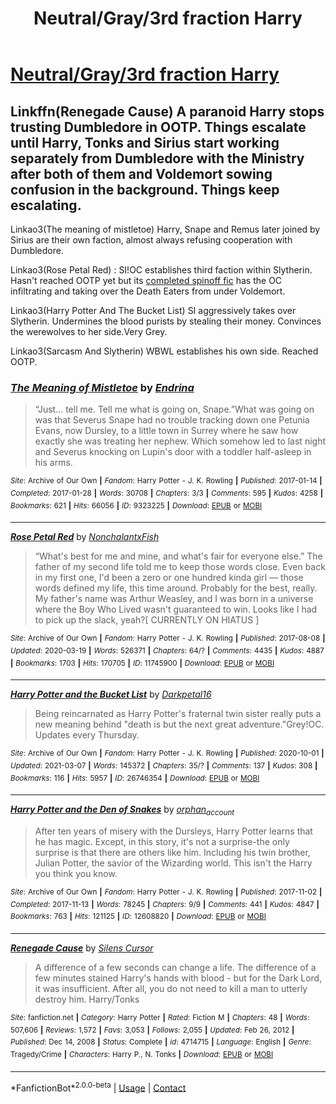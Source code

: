 #+TITLE: Neutral/Gray/3rd fraction Harry

* [[/r/HPSlashFic/comments/m1qm8u/neutralgray3rd_fraction_harry/][Neutral/Gray/3rd fraction Harry]]
:PROPERTIES:
:Author: NobodyzHuman
:Score: 0
:DateUnix: 1615355308.0
:DateShort: 2021-Mar-10
:FlairText: Request
:END:

** Linkffn(Renegade Cause) A paranoid Harry stops trusting Dumbledore in OOTP. Things escalate until Harry, Tonks and Sirius start working separately from Dumbledore with the Ministry after both of them and Voldemort sowing confusion in the background. Things keep escalating.

Linkao3(The meaning of mistletoe) Harry, Snape and Remus later joined by Sirius are their own faction, almost always refusing cooperation with Dumbledore.

Linkao3(Rose Petal Red) : SI!OC establishes third faction within Slytherin. Hasn't reached OOTP yet but its [[https://archiveofourown.org/works/14154777/chapters/69533256][completed spinoff fic]] has the OC infiltrating and taking over the Death Eaters from under Voldemort.

Linkao3(Harry Potter And The Bucket List) SI aggressively takes over Slytherin. Undermines the blood purists by stealing their money. Convinces the werewolves to her side.Very Grey.

Linkao3(Sarcasm And Slytherin) WBWL establishes his own side. Reached OOTP.
:PROPERTIES:
:Author: xshadowfax
:Score: 1
:DateUnix: 1615361722.0
:DateShort: 2021-Mar-10
:END:

*** [[https://archiveofourown.org/works/9323225][*/The Meaning of Mistletoe/*]] by [[https://www.archiveofourown.org/users/Endrina/pseuds/Endrina][/Endrina/]]

#+begin_quote
  “Just... tell me. Tell me what is going on, Snape.”What was going on was that Severus Snape had no trouble tracking down one Petunia Evans, now Dursley, to a little town in Surrey where he saw how exactly she was treating her nephew. Which somehow led to last night and Severus knocking on Lupin's door with a toddler half-asleep in his arms.
#+end_quote

^{/Site/:} ^{Archive} ^{of} ^{Our} ^{Own} ^{*|*} ^{/Fandom/:} ^{Harry} ^{Potter} ^{-} ^{J.} ^{K.} ^{Rowling} ^{*|*} ^{/Published/:} ^{2017-01-14} ^{*|*} ^{/Completed/:} ^{2017-01-28} ^{*|*} ^{/Words/:} ^{30708} ^{*|*} ^{/Chapters/:} ^{3/3} ^{*|*} ^{/Comments/:} ^{595} ^{*|*} ^{/Kudos/:} ^{4258} ^{*|*} ^{/Bookmarks/:} ^{621} ^{*|*} ^{/Hits/:} ^{66056} ^{*|*} ^{/ID/:} ^{9323225} ^{*|*} ^{/Download/:} ^{[[https://archiveofourown.org/downloads/9323225/The%20Meaning%20of%20Mistletoe.epub?updated_at=1609093128][EPUB]]} ^{or} ^{[[https://archiveofourown.org/downloads/9323225/The%20Meaning%20of%20Mistletoe.mobi?updated_at=1609093128][MOBI]]}

--------------

[[https://archiveofourown.org/works/11745900][*/Rose Petal Red/*]] by [[https://www.archiveofourown.org/users/NonchalantxFish/pseuds/NonchalantxFish][/NonchalantxFish/]]

#+begin_quote
  “What's best for me and mine, and what's fair for everyone else.” The father of my second life told me to keep those words close. Even back in my first one, I'd been a zero or one hundred kinda girl --- those words defined my life, this time around. Probably for the best, really. My father's name was Arthur Weasley, and I was born in a universe where the Boy Who Lived wasn't guaranteed to win. Looks like I had to pick up the slack, yeah?[ CURRENTLY ON HIATUS ]
#+end_quote

^{/Site/:} ^{Archive} ^{of} ^{Our} ^{Own} ^{*|*} ^{/Fandom/:} ^{Harry} ^{Potter} ^{-} ^{J.} ^{K.} ^{Rowling} ^{*|*} ^{/Published/:} ^{2017-08-08} ^{*|*} ^{/Updated/:} ^{2020-03-19} ^{*|*} ^{/Words/:} ^{526371} ^{*|*} ^{/Chapters/:} ^{64/?} ^{*|*} ^{/Comments/:} ^{4435} ^{*|*} ^{/Kudos/:} ^{4887} ^{*|*} ^{/Bookmarks/:} ^{1703} ^{*|*} ^{/Hits/:} ^{170705} ^{*|*} ^{/ID/:} ^{11745900} ^{*|*} ^{/Download/:} ^{[[https://archiveofourown.org/downloads/11745900/Rose%20Petal%20Red.epub?updated_at=1615054122][EPUB]]} ^{or} ^{[[https://archiveofourown.org/downloads/11745900/Rose%20Petal%20Red.mobi?updated_at=1615054122][MOBI]]}

--------------

[[https://archiveofourown.org/works/26746354][*/Harry Potter and the Bucket List/*]] by [[https://www.archiveofourown.org/users/Darkpetal16/pseuds/Darkpetal16][/Darkpetal16/]]

#+begin_quote
  Being reincarnated as Harry Potter's fraternal twin sister really puts a new meaning behind "death is but the next great adventure."Grey!OC. Updates every Thursday.
#+end_quote

^{/Site/:} ^{Archive} ^{of} ^{Our} ^{Own} ^{*|*} ^{/Fandom/:} ^{Harry} ^{Potter} ^{-} ^{J.} ^{K.} ^{Rowling} ^{*|*} ^{/Published/:} ^{2020-10-01} ^{*|*} ^{/Updated/:} ^{2021-03-07} ^{*|*} ^{/Words/:} ^{145372} ^{*|*} ^{/Chapters/:} ^{35/?} ^{*|*} ^{/Comments/:} ^{137} ^{*|*} ^{/Kudos/:} ^{308} ^{*|*} ^{/Bookmarks/:} ^{116} ^{*|*} ^{/Hits/:} ^{5957} ^{*|*} ^{/ID/:} ^{26746354} ^{*|*} ^{/Download/:} ^{[[https://archiveofourown.org/downloads/26746354/Harry%20Potter%20and%20the.epub?updated_at=1615097183][EPUB]]} ^{or} ^{[[https://archiveofourown.org/downloads/26746354/Harry%20Potter%20and%20the.mobi?updated_at=1615097183][MOBI]]}

--------------

[[https://archiveofourown.org/works/12608820][*/Harry Potter and the Den of Snakes/*]] by [[https://www.archiveofourown.org/users/orphan_account/pseuds/orphan_account][/orphan_account/]]

#+begin_quote
  After ten years of misery with the Dursleys, Harry Potter learns that he has magic. Except, in this story, it's not a surprise-the only surprise is that there are others like him. Including his twin brother, Julian Potter, the savior of the Wizarding world. This isn't the Harry you think you know.
#+end_quote

^{/Site/:} ^{Archive} ^{of} ^{Our} ^{Own} ^{*|*} ^{/Fandom/:} ^{Harry} ^{Potter} ^{-} ^{J.} ^{K.} ^{Rowling} ^{*|*} ^{/Published/:} ^{2017-11-02} ^{*|*} ^{/Completed/:} ^{2017-11-13} ^{*|*} ^{/Words/:} ^{78245} ^{*|*} ^{/Chapters/:} ^{9/9} ^{*|*} ^{/Comments/:} ^{441} ^{*|*} ^{/Kudos/:} ^{4847} ^{*|*} ^{/Bookmarks/:} ^{763} ^{*|*} ^{/Hits/:} ^{121125} ^{*|*} ^{/ID/:} ^{12608820} ^{*|*} ^{/Download/:} ^{[[https://archiveofourown.org/downloads/12608820/Harry%20Potter%20and%20the%20Den.epub?updated_at=1613938926][EPUB]]} ^{or} ^{[[https://archiveofourown.org/downloads/12608820/Harry%20Potter%20and%20the%20Den.mobi?updated_at=1613938926][MOBI]]}

--------------

[[https://www.fanfiction.net/s/4714715/1/][*/Renegade Cause/*]] by [[https://www.fanfiction.net/u/1613119/Silens-Cursor][/Silens Cursor/]]

#+begin_quote
  A difference of a few seconds can change a life. The difference of a few minutes stained Harry's hands with blood - but for the Dark Lord, it was insufficient. After all, you do not need to kill a man to utterly destroy him. Harry/Tonks
#+end_quote

^{/Site/:} ^{fanfiction.net} ^{*|*} ^{/Category/:} ^{Harry} ^{Potter} ^{*|*} ^{/Rated/:} ^{Fiction} ^{M} ^{*|*} ^{/Chapters/:} ^{48} ^{*|*} ^{/Words/:} ^{507,606} ^{*|*} ^{/Reviews/:} ^{1,572} ^{*|*} ^{/Favs/:} ^{3,053} ^{*|*} ^{/Follows/:} ^{2,055} ^{*|*} ^{/Updated/:} ^{Feb} ^{26,} ^{2012} ^{*|*} ^{/Published/:} ^{Dec} ^{14,} ^{2008} ^{*|*} ^{/Status/:} ^{Complete} ^{*|*} ^{/id/:} ^{4714715} ^{*|*} ^{/Language/:} ^{English} ^{*|*} ^{/Genre/:} ^{Tragedy/Crime} ^{*|*} ^{/Characters/:} ^{Harry} ^{P.,} ^{N.} ^{Tonks} ^{*|*} ^{/Download/:} ^{[[http://www.ff2ebook.com/old/ffn-bot/index.php?id=4714715&source=ff&filetype=epub][EPUB]]} ^{or} ^{[[http://www.ff2ebook.com/old/ffn-bot/index.php?id=4714715&source=ff&filetype=mobi][MOBI]]}

--------------

*FanfictionBot*^{2.0.0-beta} | [[https://github.com/FanfictionBot/reddit-ffn-bot/wiki/Usage][Usage]] | [[https://www.reddit.com/message/compose?to=tusing][Contact]]
:PROPERTIES:
:Author: FanfictionBot
:Score: 1
:DateUnix: 1615361766.0
:DateShort: 2021-Mar-10
:END:
